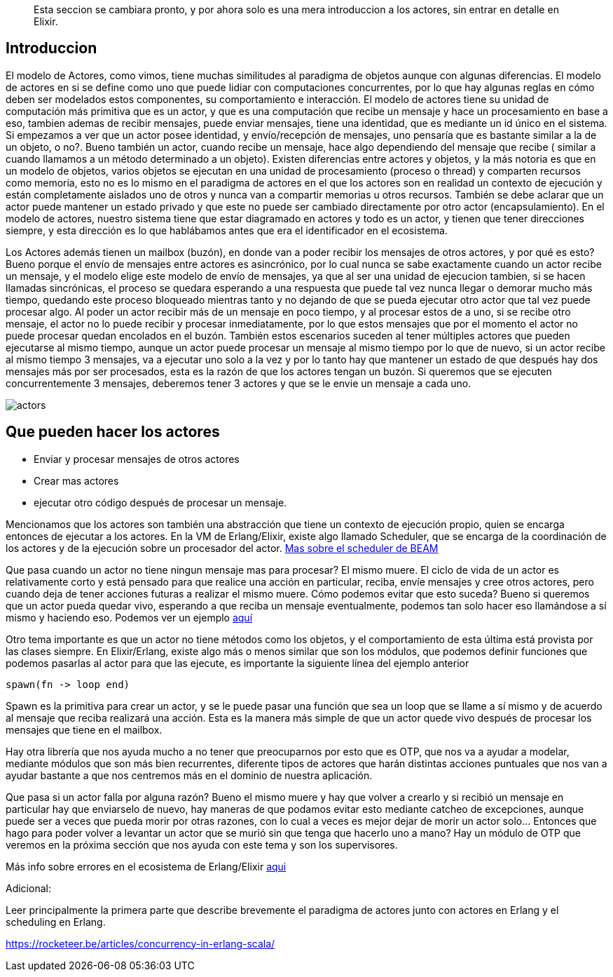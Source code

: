 [abstract]
  Esta seccion se cambiara pronto, y por ahora solo es una mera introduccion a los actores, sin entrar en detalle en Elixir.

== Introduccion

El modelo de Actores, como vimos, tiene muchas similitudes al paradigma de objetos aunque con algunas diferencias. El modelo de actores en si se define como uno que puede lidiar con computaciones concurrentes, por lo que hay algunas reglas en cómo deben ser modelados estos componentes, su comportamiento e interacción.
El modelo de actores tiene su unidad de computación más primitiva que es un actor, y que es una computación que recibe un mensaje y hace un procesamiento en base a eso, tambien ademas de recibir mensajes, puede enviar mensajes, tiene una identidad, que es mediante un id único en el sistema. Si empezamos a ver que un actor posee identidad, y envío/recepción de mensajes, uno pensaría que es bastante similar a la de un objeto, o no?. Bueno también un actor, cuando recibe un mensaje, hace algo dependiendo del mensaje que recibe ( similar a cuando llamamos a un método determinado a un objeto). Existen diferencias entre actores y objetos, y la más notoria es que en un modelo de objetos, varios objetos se ejecutan en una unidad de procesamiento (proceso o thread) y comparten recursos como memoria, esto no es lo mismo en el paradigma de actores en el que los actores son en realidad un contexto de ejecución y están completamente aislados uno de otros y nunca van a compartir memorias u otros recursos. También se debe aclarar que un actor puede mantener un estado privado y que este no puede ser cambiado directamente por otro actor (encapsulamiento). En el modelo de actores, nuestro sistema tiene que estar diagramado en actores y todo es un actor, y tienen que tener direcciones siempre, y esta dirección es lo que hablábamos antes que era el identificador en el ecosistema.

Los Actores además tienen un mailbox (buzón), en donde van a poder recibir los mensajes de otros actores, y por qué es esto? Bueno porque el envío de mensajes entre actores es asincrónico, por lo cual nunca se sabe exactamente cuando un actor recibe un mensaje, y el modelo elige este modelo de envío de mensajes, ya que al ser una unidad de ejecucion tambien, si se hacen llamadas sincrónicas, el proceso se quedara esperando a una respuesta que puede tal vez nunca llegar o demorar mucho más tiempo, quedando este proceso bloqueado mientras tanto y no dejando de que se pueda ejecutar otro actor que tal vez puede procesar algo. Al poder un actor recibir más de un mensaje en poco tiempo, y al procesar estos de a uno, si se recibe otro mensaje, el actor no lo puede recibir y procesar inmediatamente, por lo que estos mensajes que por el momento el actor no puede procesar quedan encolados en el buzón.
También estos escenarios suceden al tener múltiples actores que pueden ejecutarse al mismo tiempo, aunque un actor puede procesar un mensaje al mismo tiempo por lo que de nuevo, si un actor recibe al mismo tiempo 3 mensajes, va a ejecutar uno solo a la vez y por lo tanto hay que mantener un estado de que después hay dos mensajes más por ser procesados, esta es la razón de que los actores tengan un buzón. Si queremos que se ejecuten concurrentemente 3 mensajes, deberemos tener 3 actores y que se le envie un mensaje a cada uno.

[.center.iasc-image]
image::/img/actors.png[]

== Que pueden hacer los actores

* Enviar y procesar mensajes de otros actores
* Crear mas actores
* ejecutar otro código después de procesar un mensaje.

Mencionamos que los actores son también una abstracción que tiene un contexto de ejecución propio, quien se encarga entonces de ejecutar a los actores. En la VM de Erlang/Elixir, existe algo llamado Scheduler, que se encarga de la coordinación de los actores y de la ejecución sobre un procesador del actor. http://erlang.org/pipermail/erlang-questions/2001-April/003132.html[Mas sobre el scheduler de BEAM]

Que pasa cuando un actor no tiene ningun mensaje mas para procesar? El mismo muere. El ciclo de vida de un actor es relativamente corto y está pensado para que realice una acción en particular, reciba, envíe mensajes y cree otros actores, pero cuando deja de tener acciones futuras a realizar el mismo muere. Cómo podemos evitar que esto suceda? Bueno si queremos que un actor pueda quedar vivo, esperando a que reciba un mensaje eventualmente, podemos tan solo hacer eso llamándose a sí mismo y haciendo eso. Podemos ver un ejemplo https://github.com/arquitecturas-concurrentes/iasc-actors-intro-elixir/blob/master/elixir/intro_actors/lib/intro_actors.ex[aquí]

Otro tema importante es que un actor no tiene métodos como los objetos, y el comportamiento de esta última está provista por las clases siempre. En Elixir/Erlang, existe algo más o menos similar que son los módulos, que podemos definir funciones que podemos pasarlas al actor para que las ejecute, es importante la siguiente línea del ejemplo anterior

[,elixir]
----
spawn(fn -> loop end)
----

Spawn es la primitiva para crear un actor, y se le puede pasar una función que sea un loop que se llame a sí mismo y de acuerdo al mensaje que reciba realizará una acción. Esta es la manera más simple de que un actor quede vivo después de procesar los mensajes que tiene en el mailbox.

Hay otra librería que nos ayuda mucho a no tener que preocuparnos por esto que es OTP, que nos va a ayudar a modelar, mediante módulos que son más bien recurrentes, diferente tipos de actores que harán distintas acciones puntuales que nos van a ayudar bastante a que nos centremos más en el dominio de nuestra aplicación.

Que pasa si un actor falla por alguna razón? Bueno el mismo muere y hay que volver a crearlo y si recibió un mensaje en particular hay que enviarselo de nuevo, hay maneras de que podamos evitar esto mediante catcheo de excepciones, aunque puede ser a veces que pueda morir por otras razones, con lo cual a veces es mejor dejar de morir un actor solo... Entonces que hago para poder volver a levantar un actor que se murió sin que tenga que hacerlo uno a mano? Hay un módulo de OTP que veremos en la próxima sección que nos ayuda con este tema y son los supervisores.

Más info sobre errores en el ecosistema de Erlang/Elixir https://learnyousomeerlang.com/errors-and-exceptions#not-so-fast[aqui]

Adicional:

Leer principalmente la primera parte que describe brevemente el paradigma de actores junto con actores en Erlang y el scheduling en Erlang.

https://rocketeer.be/articles/concurrency-in-erlang-scala/
